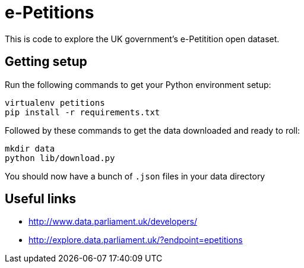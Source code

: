 = e-Petitions

This is code to explore the UK government's e-Petitition open dataset.

== Getting setup

Run the following commands to get your Python environment setup:

```
virtualenv petitions
pip install -r requirements.txt
```

Followed by these commands to get the data downloaded and ready to roll:

```
mkdir data
python lib/download.py
```

You should now have a bunch of `.json` files in your data directory


== Useful links

* http://www.data.parliament.uk/developers/
* http://explore.data.parliament.uk/?endpoint=epetitions
